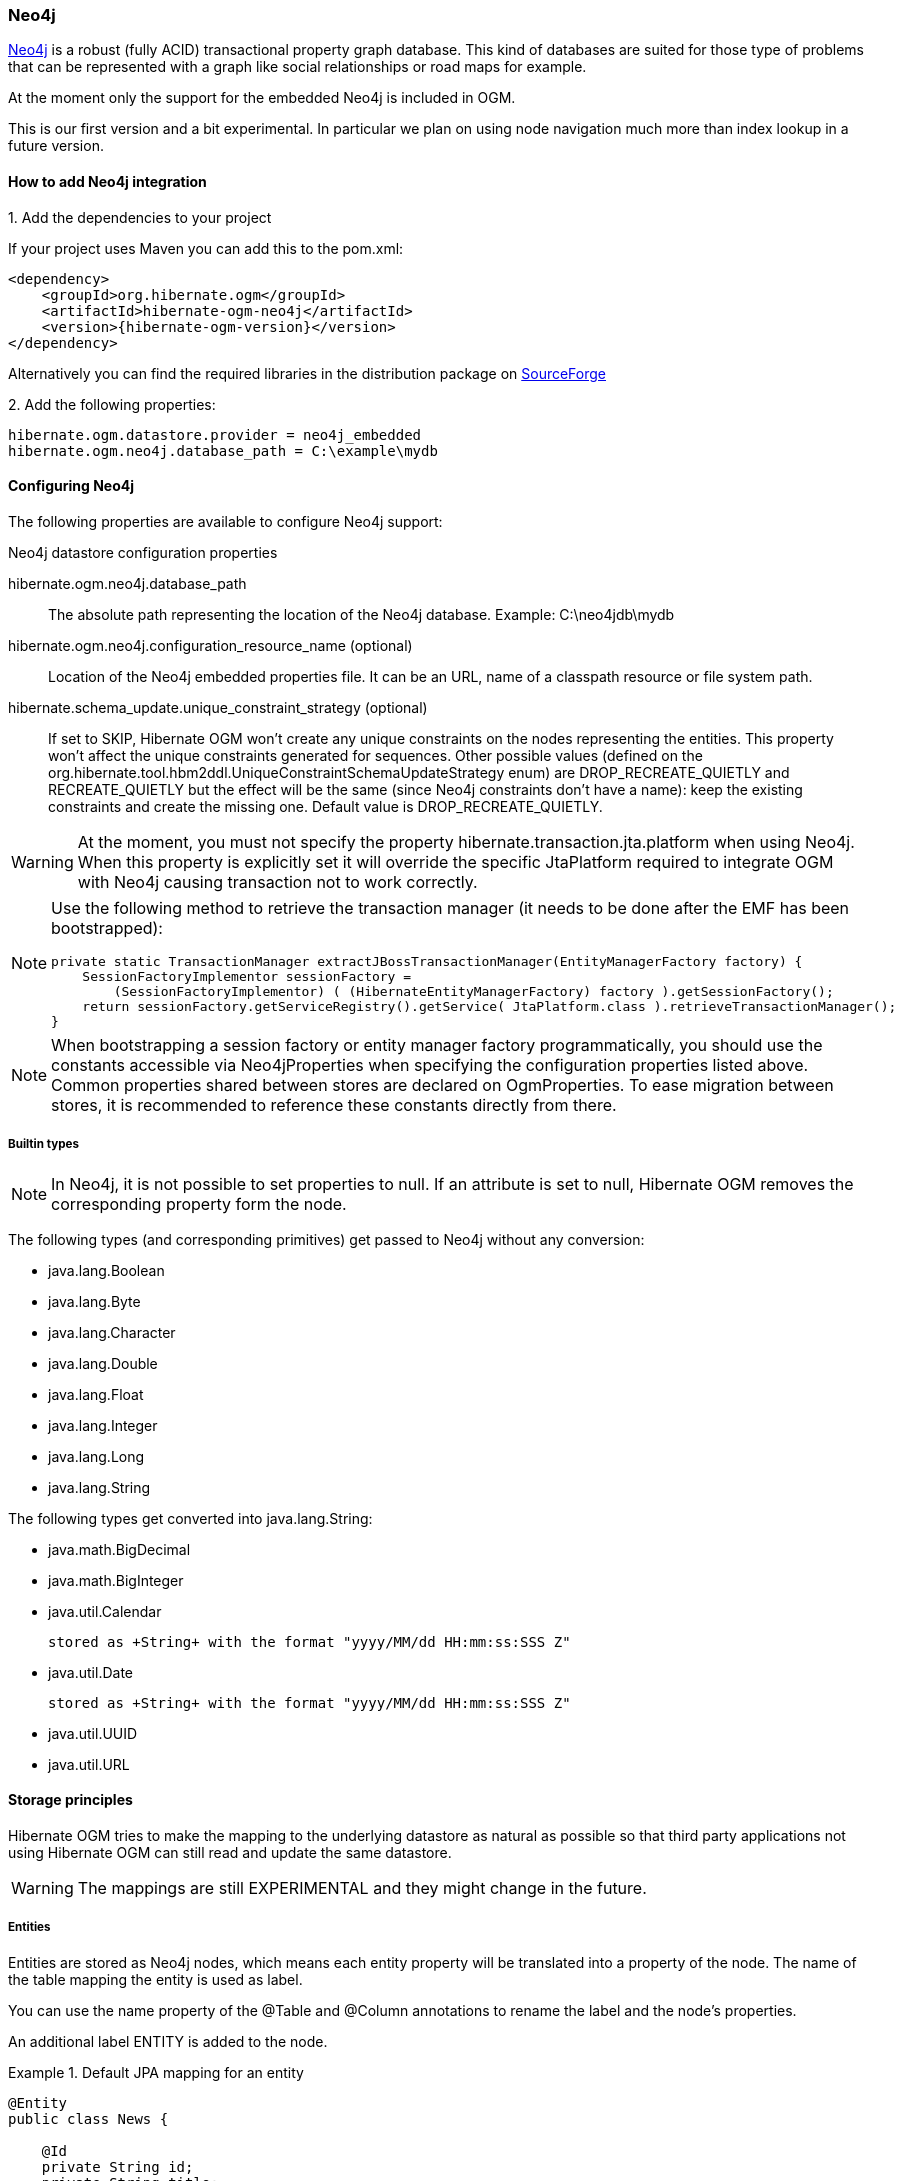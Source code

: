[[ogm-neo4j]]

=== Neo4j

http://www.neo4j.org[Neo4j] is a robust (fully ACID) transactional property graph database.
This kind of databases are suited for those type of problems that can be represented with a graph 
like social relationships or road maps for example.

At the moment only the support for the embedded Neo4j is included in OGM.

This is our first version and a bit experimental. In particular we plan on using node navigation much more than index lookup in a future version.

==== How to add Neo4j integration

.1. Add the dependencies to your project
If your project uses Maven you can add this to the pom.xml: 

[source, XML]
[subs="verbatim,attributes"]
----
<dependency>
    <groupId>org.hibernate.ogm</groupId>
    <artifactId>hibernate-ogm-neo4j</artifactId>
    <version>{hibernate-ogm-version}</version>
</dependency>
----
Alternatively you can find the required libraries in the distribution package on https://downloads.sourceforge.net/project/hibernate/hibernate-ogm/{hibernate-ogm-version}/hibernate-ogm-{hibernate-ogm-version}-dist.zip[SourceForge]

.2. Add the following properties:

[source, properties]
[subs="verbatim,attributes"]
----
hibernate.ogm.datastore.provider = neo4j_embedded
hibernate.ogm.neo4j.database_path = C:\example\mydb
----

==== Configuring Neo4j

The following properties are available to configure Neo4j support:

.Neo4j datastore configuration properties
hibernate.ogm.neo4j.database_path::
The absolute path representing the location of the Neo4j database. Example: +C:\neo4jdb\mydb+
hibernate.ogm.neo4j.configuration_resource_name (optional)::
Location of the Neo4j embedded properties file. It can be an URL, name of a classpath resource or file system path.
hibernate.schema_update.unique_constraint_strategy (optional)::
If set to +SKIP+, Hibernate OGM won't create any unique constraints on the nodes representing the entities.
This property won't affect the unique constraints generated for sequences.
Other possible values (defined on the +org.hibernate.tool.hbm2ddl.UniqueConstraintSchemaUpdateStrategy+ enum) are +DROP_RECREATE_QUIETLY+ and +RECREATE_QUIETLY+
but the effect will be the same (since Neo4j constraints don't have a name):
keep the existing constraints and create the missing one.
Default value is +DROP_RECREATE_QUIETLY+.

[WARNING]
====
At the moment, you must not specify the property +hibernate.transaction.jta.platform+ when using Neo4j.
When this property is explicitly set it will override the specific JtaPlatform required to integrate OGM with Neo4j
causing transaction not to work correctly.
====

[NOTE]
====
Use the following method to retrieve the transaction manager (it needs to be done after the EMF has been bootstrapped):

[source, JAVA]
----
private static TransactionManager extractJBossTransactionManager(EntityManagerFactory factory) {
    SessionFactoryImplementor sessionFactory =
        (SessionFactoryImplementor) ( (HibernateEntityManagerFactory) factory ).getSessionFactory();
    return sessionFactory.getServiceRegistry().getService( JtaPlatform.class ).retrieveTransactionManager();
}
----
====

[NOTE]
====
When bootstrapping a session factory or entity manager factory programmatically,
you should use the constants accessible via +Neo4jProperties+
when specifying the configuration properties listed above.
Common properties shared between stores are declared on +OgmProperties+.
To ease migration between stores, it is recommended to reference these constants directly from there.
====

[[ogm-neo4j-built-in-types]]
===== Builtin types

[NOTE]
====
In Neo4j, it is not possible to set properties to null.
If an attribute is set to null, Hibernate OGM removes the corresponding
property form the node.
====

The following types (and corresponding primitives) get passed to Neo4j without any conversion:

* [classname]+java.lang.Boolean+
* [classname]+java.lang.Byte+
* [classname]+java.lang.Character+
* [classname]+java.lang.Double+
* [classname]+java.lang.Float+
* [classname]+java.lang.Integer+
* [classname]+java.lang.Long+
* [classname]+java.lang.String+

The following types get converted into [classname]+java.lang.String+:

* [classname]+java.math.BigDecimal+
* [classname]+java.math.BigInteger+
* [classname]+java.util.Calendar+

  stored as +String+ with the format "yyyy/MM/dd HH:mm:ss:SSS Z"

* [classname]+java.util.Date+

  stored as +String+ with the format "yyyy/MM/dd HH:mm:ss:SSS Z"

* [classname]+java.util.UUID+
* [classname]+java.util.URL+

[[ogm-neo4j-storage-principles]]
==== Storage principles

Hibernate OGM tries to make the mapping to the underlying datastore as natural as possible
so that third party applications not using Hibernate OGM can still read
and update the same datastore.

[WARNING]
====
The mappings are still EXPERIMENTAL and they might change in the future.
====

===== Entities

Entities are stored as Neo4j nodes, which means each entity property will be translated into a property of the node.
The name of the table mapping the entity is used as label.

You can use the name property of the [classname]+@Table+ and [classname]+@Column+ annotations
to rename the label and the node's properties.

An additional label +ENTITY+ is added to the node. 

.Default JPA mapping for an entity
====
[source, JAVA]
----
@Entity
public class News {

    @Id
    private String id;
    private String title;

    // getters, setters ...
}
----

image::images/neo4j-single-node-example.png[align="center", depth="", scalefit="1"]
====

.Rename node label and properties using @Table and @Column
====
[source, JAVA]
----
@Entity
@Table(name="ARTICLE")
public class News {

    @Id
    private String id;

    @Column(name = "headline")
    private String title;

    // getters, setters ...
}
----

image::images/neo4j-@Column-@Table-example.png[align="center", depth="", scalefit="1"]
====

====== Identifiers and unique constraints

[WARNING]
====
Neo4j does not support constraints on more than one property.
For this reason, Hibernate OGM will create a unique constraint ONLY when it spans
a single property and it will ignore the ones spanning multiple properties.

The lack of unique constraints on node properties might result in the creation of multiple
nodes with the same identifier.
====

Hibernate OGM will create unique constraints for the identifier of entities and for the properties 
annotated with:

* +@Id+
* +@EmbeddedId+
* +@NaturalId+
* +@Column( unique = true )+
* +@Table( uniqueConstraints = @UniqueConstraint(columnNames = { "column_name" } ) )+

Embedded identifiers are currently stored as dot separated properties.

.Entity with @EmbeddedId
====
[source, JAVA]
----
@Entity
public class News {

    @EmbeddedId
    private NewsID newsId;

    private String content

    // getters, setters ...
}

@Embeddable
public class NewsID implements Serializable {

    private String title;
    private String author;

    // getters, setters ...
}
----

image::images/neo4j-@EmbeddedId-example.png[align="center", depth="", scalefit="1"]
====

====== Embedded objects and collections

Embedded elements are stored as separate nodes labeled with +EMBEDDED+.

The the type of the relationship that connects the entity node to the embedded node is
the attribute name representing the embedded in the java class.

.Embedded object
====
[source, JAVA]
----
@Entity
public class News {

    @EmbeddedId
    private NewsID newsId;

    @Embedded
    private NewsPaper paper;

    // getters, setters ...
}

@Embeddable
public class NewsID implements Serializable {

    private String title;
    private String author;

    // getters, setters ...
}

@Embeddable
public class NewsPaper {

    private String name;
    private String owner;

    // getters, setters ...
}
----

image::images/neo4j-@Embedded-example.png[align="center", depth="", scalefit="1"]
====

.@ElementCollection
====
[source, JAVA]
----
@Entity
public class GrandMother {

    @Id
    private String id;

    @ElementCollection
    private List<GrandChild> grandChildren = new ArrayList<GrandChild>();

    // getters, setters ...
}

@Embeddable
public class GrandChild {

    private String name;

    // getters, setters ...
}
----

image::images/neo4j-@ElementCollection-example.png[align="center", depth="", scalefit="1"]
====

Note that in the previous examples no property is added to the relationships;
in the following one, one property is added to keep track of the order of the elements in the list.

.@ElementCollection with @OrderColumn
====
[source, JAVA]
----
@Entity
public class GrandMother {

    @Id
    private String id;

    @ElementCollection
    @OrderColumn( name = "birth_order" )
    private List<GrandChild> grandChildren = new ArrayList<GrandChild>();

    // getters, setters ...
}

@Embeddable
public class GrandChild {

    private String name;

    // getters, setters ...
}
----

image::images/neo4j-@ElementCollection-@OrderColumn-example.png[align="center", depth="", scalefit="1"]
====

===== Associations

An association, bidirectional or unidirectional, is always mapped using one relationship,
beginning at the owning side of the association.
This is possible because in Neo4j relationships can be navigated in both directions.

The type of the relationships depends on the type of the association,
but in general it is the role of the association on the main side.
The only property stored on the relationship is going to be the index of the association when required,
for example when the association is annotated with +@OrderColumn+ or when a +java.util.Map+ is used.

In Neo4j nodes are connected via relationship, this means that we don't need to create properties
which store foreign column keys. This means that annotation like +@JoinColumn+ won't have any effect.

.Unidirectional one-to-one
====
[source, JAVA]
----
@Entity
public class Vehicule {

    @Id
    private String id;
    private String brand;

    // getters, setters ...
}


@Entity
public class Wheel {

    @Id
    private String id;
    private String company;
    private double diameter;

    @OneToOne
    private Vehicule vehicule;

    // getters, setters ...
}
----

image::images/neo4j-uni-one-to-one-example.png[align="center", depth="", scalefit="1"]
====

.Bidirectional one-to-one
====
[source, JAVA]
----
@Entity
public class Husband {

    @Id
    private String id;
    private String name;

    @OneToOne
    private Wife wife;

    // getters, setters ...
}

@Entity
public class Wife {

    @Id
    private String id;
    private String name;

    @OneToOne(mappedBy = "wife")
    private Husband husband;

    // getters, setters ...
}
----

image::images/neo4j-bi-one-to-one-example.png[align="center", depth="", scalefit="1"]
====

.Unidirectional one-to-many
====
[source, JAVA]
----
@Entity
public class Basket {

    @Id
    private String id;

    private String owner;

    @OneToMany
    private List<Product> products = new ArrayList<Product>();

    // getters, setters ...
}

@Entity
public class Product {

    @Id
    private String name;

    private String description;

    // getters, setters ...
}
----

image::images/neo4j-uni-one-to-many-example.png[align="center", depth="", scalefit="1"]
====

.Unidirectional one-to-many using maps with defaults
====
[source, JAVA]
----
@Entity
public class User {

    @Id
    private String id;

    @OneToMany
    private Map<String, Address> addresses = new HashMap<String, Address>();

    // getters, setters ...
}

@Entity
public class Address {

    @Id
    private String id;
    private String city;

    // getters, setters ...
}
----

image::images/neo4j-uni-one-to-many-with-map-example.png[align="center", depth="", scalefit="1"]
====

.Unidirectional one-to-many using maps with @MapKeyColumn
====
[source, JAVA]
----
@Entity
public class User {

    @Id
    private String id;

    @OneToMany
    @MapKeyColumn(name = "addressType")
    private Map<String, Address> addresses = new HashMap<String, Address>();

    // getters, setters ...
}

@Entity
public class Address {

    @Id
    private String id;
    private String city;

    // getters, setters ...
}
----

image::images/neo4j-uni-one-to-many-with-@MapKeyColumn-example.png[align="center", depth="", scalefit="1"]
====

.Unidirectional many-to-one
====
[source, JAVA]
----
@Entity
public class JavaUserGroup {

    @Id
    private String jug_id;
    private String name;

    // getters, setters ...
}

@Entity
public class Member {

    @Id
    private String id;
    private String name;

    @ManyToOne
    private JavaUserGroup memberOf;

    // getters, setters ...
}
----

image::images/neo4j-uni-many-to-one-example.png[align="center", depth="", scalefit="1"]
====

.Bidirectional many-to-one 
====
[source, JAVA]
----
@Entity
public class SalesForce {

    @Id
    private String id;
    private String corporation;

    @OneToMany(mappedBy = "salesForce")
    private Set<SalesGuy> salesGuys = new HashSet<SalesGuy>();

    // getters, setters ...
}

@Entity
public class SalesGuy {
    private String id;
    private String name;

    @ManyToOne
    private SalesForce salesForce;

    // getters, setters ...
}
----

image::images/neo4j-bi-many-to-one-example.png[align="center", depth="", scalefit="1"]
====

.Unidirectional many-to-many
====
[source, JAVA]
----
@Entity
public class Student {

    @Id
    private String id;
    private String name;

    // getters, setters ...
}

@Entity
public class ClassRoom {

    @Id
    private long id;
    private String lesson;

    @ManyToMany
    private List<Student> students = new ArrayList<Student>();

    // getters, setters ...
}
----

image::images/neo4j-uni-many-to-many-example.png[align="center", depth="", scalefit="1"]
====

.Bidirectional many-to-many 
====
[source, JAVA]
----
@Entity
public class AccountOwner {

    @Id
    private String id;

    private String SSN;

    @ManyToMany
    private Set<BankAccount> bankAccounts;

    // getters, setters ...
}

@Entity
public class BankAccount {

    @Id
    private String id;

    private String accountNumber;

    @ManyToMany( mappedBy = "bankAccounts" )
    private Set<AccountOwner> owners = new HashSet<AccountOwner>();

    // getters, setters ...
}
----

image::images/neo4j-bi-many-to-many-example.png[align="center", depth="", scalefit="1"]
====

===== Auto-generated Values

Hibernate OGM supports the table generation strategy as well as the sequence generation strategy with Neo4j.
It is generally recommended to work with the latter,
as it allows a slightly more efficient querying for the next sequence value.

Sequence-based generators are represented by nodes in the following form:

.GenerationType.SEQUENCE
====
[source, JAVA]
----
@Entity
public class Song {

    ...

    @Id
    @GeneratedValue( strategy = GenerationType.SEQUENCE, generator = "songSequenceGenerator" )
    @SequenceGenerator(
            name = "songSequenceGenerator",
            sequenceName = "song_sequence",
            initialValue = INITIAL_VALUE,
            allocationSize = 10)
    public Long getId() {
        return id;
    }

    ...
----

image::images/neo4j-sequence-example.png[align="center", depth="", scalefit="1"]
====

Each sequence generator node is labelled with +SEQUENCE+.
The sequence name can be specified via +@SequenceGenerator#sequenceName()+.
A unique constraint is applied to the property +sequence_name+ in order to ensure uniqueness of sequences.

If required, you can set the initial value of a sequence and the increment size via
+@SequenceGenerator#initialValue()+ and +@SequenceGenerator#allocationSize()+, respectively.
The options +@SequenceGenerator#catalog()+ and +@SequenceGenerator#schema()+ are not supported.

Table-based generators are represented by nodes in the following form:

.GenerationType.TABLE
====
[source, JAVA]
----
@Entity
public class Video {

    ...

    @Id
    @GeneratedValue( strategy = GenerationType.TABLE, generator = "video" )
    @TableGenerator(
         name = "video",
         table = "Sequences",
         pkColumnName = "key",
         pkColumnValue = "video",
         valueColumnName = "seed"
    )
    public Integer getId() {
        return id;
    }

    ...
----

image::images/neo4j-table-based-sequence-example.png[align="center", depth="", scalefit="1"]
====

Each table generator node is labelled with +TABLE_BASED_SEQUENCE+
and the table name as specified via +@TableGenerator#table()+.
The sequence name is to be given via +@TableGenerator#pkColumnValue()+.
The node properties holding the sequence name and value can be configured via
+@TableGenerator#pkColumnName()+ and +@TableGenerator#valueColumnName()+, respectively.
A unique constraint is applied to the property +sequence_name+ to avoid the same sequence name is used twice within the same "table".

If required, you can set the initial value of a sequence and the increment size via
+@TableGenerator#initialValue()+ and +@TableGenerator#allocationSize()+, respectively.
The options +@TableGenerator#catalog()+, +@TableGenerator#schema()+, +@TableGenerator#uniqueConstraints()+ and +@TableGenerator#indexes()+  are not supported.

[[ogm-neo4j-transactions]]
==== Transactions

Neo4j operations can be executed only inside a transaction.
Unless a different +org.hibernate.engine.transaction.jta.platform.spi.JtaPlatform+ is specified, OGM will use a specific implementation to integrate with the Neo4j transaction mechanism.
This means that you can start and commit transaction using the Hibernate session.

The drawback is that it is not possible at the moment to let Neo4j participate in managed JTA transactions spanning several resources (see issue https://hibernate.atlassian.net/browse/OGM-370[OGM-370]).

.Example of starting and committing transactions
====
[source, JAVA]
----
Session session = factory.openSession();
Transaction tx = session.beginTransaction();

Account account = new Account();
account.setLogin( "myAccount" );
session.persist( account );

tx.commit();

...

tx = session.beginTransaction();
Account savedAccount =  (Account) session.get( Account.class, account.getId() );
tx.commit();
----
====

[[ogm-neo4j-queries]]
==== Queries

You can express queries in a few different ways:

* using JP-QL
* using the Cypher query language
* using a Hibernate Search query (brings advanced full-text and geospatial queries)

===== JP-QL queries

Hibernate OGM is a work in progress, so only a sub-set of JP-QL constructs is available
when using the JP-QL query support. This includes:

* simple comparisons using "<", "<=", "=", ">=" and ">"
* +IS NULL+ and +IS NOT NULL+
* the boolean operators +AND+, +OR+, +NOT+
* +LIKE+, +IN+ and +BETWEEN+
* +ORDER BY+

Queries using these constructs will be transformed into equivalent http://docs.neo4j.org/chunked/stable/cypher-query-lang.html[Cypher queries].

===== Cypher queries

Hibernate OGM also supports http://docs.neo4j.org/chunked/stable/cypher-query-lang.html[Cypher queries] for Neo4j.
You can execute Cypher queries as shown in the following example:

.Using the JPA API
====
[source, JAVA]
----
@Entity
public class Poem {

    @Id
    private Long id;

    private String name;

    private String author;

   // getters, setters ...

}

...

javax.persistence.EntityManager em = ...

// a single result query
String query1 = "MATCH ( n:Poem { name:'Portia', author:'Oscar Wilde' } ) RETURN n";
Poem poem = (Poem) em.createNativeQuery( query1, Poem.class ).getSingleResult();

// query with order by
String query2 = "MATCH ( n:Poem { name:'Portia', author:'Oscar Wilde' } ) " +
                "RETURN n ORDER BY n.name";
List<Poem> poems = em.createNativeQuery( query2, Poem.class ).getResultList();

// query with projections
String query3 = MATCH ( n:Poem ) RETURN n.name, n.author ORDER BY n.name";
List<Object[]> poemNames = (List<Object[]>)em.createNativeQuery( query3 )
                               .getResultList();

----
====

The result of a query is a managed entity (or a list thereof) or a projection of attributes in form of an object array,
just like you would get from a JP-QL query.

.Using the Hibernate native API
====
[source, JAVA]
----
OgmSession session = ...

String query1 = "MATCH ( n:Poem { name:'Portia', author:'Oscar Wilde' } ) " + 
                "RETURN n";
Poem poem = session.createNativeQuery( query1 )
                      .addEntity( "Poem", Poem.class )
                      .uniqueResult();

String query2 = "MATCH ( n:Poem { name:'Portia', author:'Oscar Wilde' } ) " + 
                "RETURN n ORDER BY n.name";
List<Poem> poems = session.createNativeQuery( query2 )
                      .addEntity( "Poem", Poem.class )
                      .list();
----
====

[NOTE]
====
As +OgmSession+ extends +org.hibernate.Session+ (which originally has been designed with relational databases in mind only)
you could also invoke +createSQLQuery()+ to create a native query. But for the sake of comprehensibility, you should prefer
+createNativeQuery()+, and in fact +createSQLQuery()+ has been deprecated on +OgmSession+.
====

Native queries can also be created using the +@NamedNativeQuery+ annotation:

.Using @NamedNativeQuery
====
[source, JAVA]
----
@Entity
@NamedNativeQuery(
   name = "AthanasiaPoem",
   query = "MATCH ( n:Poem { name:'Athanasia', author:'Oscar Wilde' } ) RETURN n",
   resultClass = Poem.class )
public class Poem { ... }

...

// Using the EntityManager
Poem poem1 = (Poem) em.createNamedQuery( "AthanasiaPoem" )
                     .getSingleResult();

// Using the Session
Poem poem2 = (Poem) session.getNamedQuery( "AthanasiaPoem" )
                     .uniqueResult();
----
====

Hibernate OGM stores data in a natural way so you can still execute queries using your favorite tool,
the main drawback is that the results are going to be raw Neo4j elements and not managed entities.

===== Hibernate Search

You can index your entities using Hibernate Search.
That way, a set of secondary indexes independent of Neo4j is maintained by Hibernate Search
and you can write queries on top of them.
The benefit of this approach is a nice integration at the JPA / Hibernate API level
(managed entities are returned by the queries).
The drawback is that you need to store the Lucene indexes somewhere
(file system, infinispan grid, etc).
Have a look at the Infinispan section (<<ogm-infinispan-indexstorage>>)
for more info on how to use Hibernate Search.
